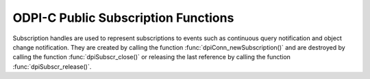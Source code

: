 .. _dpiSubscrFunctions:

ODPI-C Public Subscription Functions
------------------------------------

Subscription handles are used to represent subscriptions to events such as
continuous query notification and object change notification. They are created
by calling the function :func:`dpiConn_newSubscription()` and are destroyed
by calling the function :func:`dpiSubscr_close()` or releasing the last
reference by calling the function :func:`dpiSubscr_release()`.

.. function:: int dpiSubscr_addRef(dpiSubscr \*subscr)

    Adds a reference to the subscription. This is intended for situations where
    a reference to the subscription needs to be maintained independently of the
    reference returned when the subscription was created.

    The function returns DPI_SUCCESS for success and DPI_FAILURE for failure.

    **subscr** -- the subscription to which a reference is to be added. If the
    reference is NULL or invalid an error is returned.


.. function:: int dpiSubscr_close(dpiSubscr \*subscr)

    Closes the subscription now, rather than when the last reference is
    released. This deregisters it so that notifications will no longer be sent.

    The function returns DPI_SUCCESS for success and DPI_FAILURE for failure.

    **subscr** -- a reference to the subscription which will be closed. If the
    reference is NULL or invalid an error is returned.


.. function:: int dpiSubscr_prepareStmt(dpiSubscr \*subscr, const char \*sql, \
        uint32_t sqlLength, dpiStmt \**stmt)

    Prepares a statement for registration on the subscription. The statement is
    then registered by calling the function :func:`dpiStmt_execute()`. The
    reference to the statement that is returned should be released as soon as
    it is no longer needed.

    The function returns DPI_SUCCESS for success and DPI_FAILURE for failure.

    **subscr** -- a reference to the subscription on which the statement is to
    be prepared for registration. If the reference is NULL or invalid an error
    is returned.

    **sql** -- the SQL that is to be prepared, as a byte string in the encoding
    used for CHAR data.

    **sqlLength** -- the length of the sql parameter, in bytes.

    **stmt** -- a reference to the statement that was prepared, which will be
    populated when the function completes successfully.


.. function:: int dpiSubscr_release(dpiSubscr \*subscr)

    Releases a reference to the subscription. A count of the references to the
    subscription is maintained and when this count reaches zero, the memory
    associated with the subscription is freed. The subscription is also
    deregistered so that notifications are no longer sent, if this was not
    already done using the function :func:`dpiSubscr_close()`.

    The function returns DPI_SUCCESS for success and DPI_FAILURE for failure.

    **subscr** -- the subscription from which a reference is to be released. If
    the reference is NULL or invalid an error is returned.

